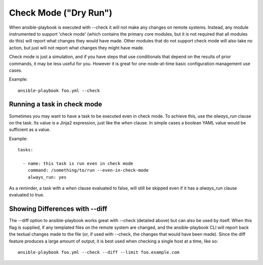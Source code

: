 Check Mode ("Dry Run")
======================

.. versionadded:: 1.1

When ansible-playbook is executed with --check it will not make any changes on remote systems.  Instead, any module
instrumented to support 'check mode' (which contains the primary core modules, but it is not required that all modules do
this) will report what changes they would have made.  Other modules that do not support check mode will also take no
action, but just will not report what changes they might have made.

Check mode is just a simulation, and if you have steps that use conditionals that depend on the results of prior commands,
it may be less useful for you.  However it is great for one-node-at-time basic configuration management use cases.

Example::

    ansible-playbook foo.yml --check

.. _forcing_to_run_in_check_mode:

Running a task in check mode
````````````````````````````

.. versionadded:: 1.3

Sometimes you may want to have a task to be executed even in check
mode. To achieve this, use the `always_run` clause on the task. Its
value is a Jinja2 expression, just like the `when` clause. In simple
cases a boolean YAML value would be sufficient as a value.

Example::

    tasks:

      - name: this task is run even in check mode
        command: /something/to/run --even-in-check-mode
        always_run: yes

As a reminder, a task with a `when` clause evaluated to false, will
still be skipped even if it has a `always_run` clause evaluated to
true.

.. _diff_mode:

Showing Differences with --diff
```````````````````````````````

.. versionadded:: 1.1

The --diff option to ansible-playbook works great with --check (detailed above) but can also be used by itself.  When this flag is supplied, if any templated files on the remote system are changed, and the ansible-playbook CLI will report back
the textual changes made to the file (or, if used with --check, the changes that would have been made).  Since the diff
feature produces a large amount of output, it is best used when checking a single host at a time, like so::

    ansible-playbook foo.yml --check --diff --limit foo.example.com

